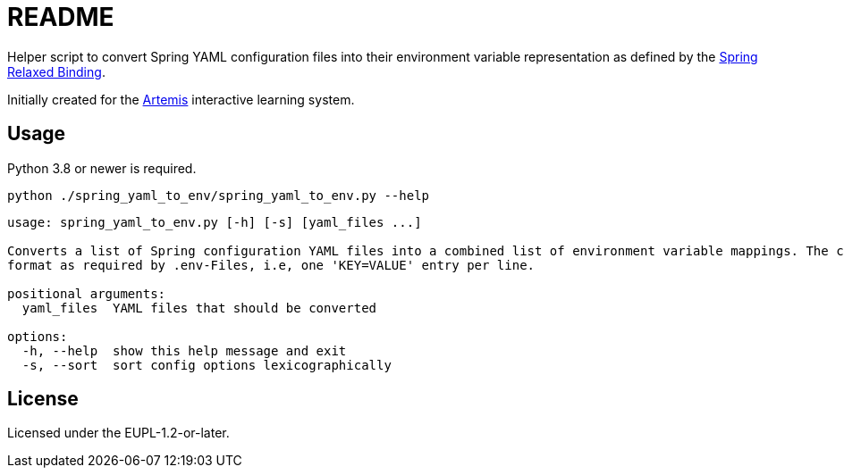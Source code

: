 = README

// Links

:artemis: https://github.com/ls1intum/Artemis
:spring_relaxed_binding: https://docs.spring.io/spring-boot/docs/current/reference/html/features.html#features.external-config.typesafe-configuration-properties.relaxed-binding

//-

Helper script to convert Spring YAML configuration files into their environment variable representation as defined by the {spring_relaxed_binding}[Spring Relaxed Binding].

Initially created for the {artemis}[Artemis] interactive learning system.


== Usage

Python 3.8 or newer is required.

`python ./spring_yaml_to_env/spring_yaml_to_env.py --help`

[source]
----
usage: spring_yaml_to_env.py [-h] [-s] [yaml_files ...]

Converts a list of Spring configuration YAML files into a combined list of environment variable mappings. The conversions of all files are combined and printed on the standard output in the
format as required by .env-Files, i.e, one 'KEY=VALUE' entry per line.

positional arguments:
  yaml_files  YAML files that should be converted

options:
  -h, --help  show this help message and exit
  -s, --sort  sort config options lexicographically

----


== License

Licensed under the EUPL-1.2-or-later.
